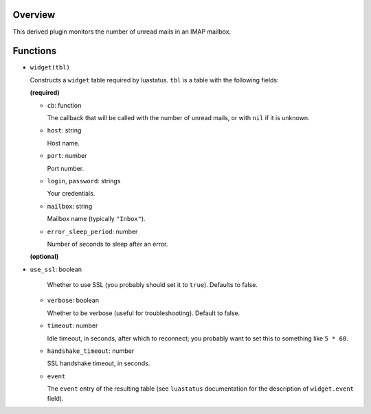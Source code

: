 .. :X-man-page-only: luastatus-plugin-imap
.. :X-man-page-only: #####################
.. :X-man-page-only:
.. :X-man-page-only: ###########################
.. :X-man-page-only: IMAPv4 plugin for luastatus
.. :X-man-page-only: ###########################
.. :X-man-page-only:
.. :X-man-page-only: :Copyright: LGPLv3
.. :X-man-page-only: :Manual section: 7

Overview
========
This derived plugin monitors the number of unread mails in an IMAP mailbox.

Functions
=========

* ``widget(tbl)``

  Constructs a ``widget`` table required by luastatus. ``tbl`` is a table with the following
  fields:

  **(required)**

  - ``cb``: function

    The callback that will be called with the number of unread mails, or with ``nil`` if it is
    unknown.

  - ``host``: string

    Host name.

  - ``port``: number

    Port number.

  - ``login``, ``password``: strings

    Your credentials.

  - ``mailbox``: string

    Mailbox name (typically ``"Inbox"``).

  - ``error_sleep_period``: number

    Number of seconds to sleep after an error.

  **(optional)**

- ``use_ssl``: boolean

    Whether to use SSL (you probably should set it to ``true``). Defaults to false.

  - ``verbose``: boolean

    Whether to be verbose (useful for troubleshooting). Default to false.

  - ``timeout``: number

    Idle timeout, in seconds, after which to reconnect; you probably want to set this to
    something like ``5 * 60``.

  - ``handshake_timeout``: number

    SSL handshake timeout, in seconds.

  - ``event``

    The ``event`` entry of the resulting table (see ``luastatus`` documentation for the
    description of ``widget.event`` field).
